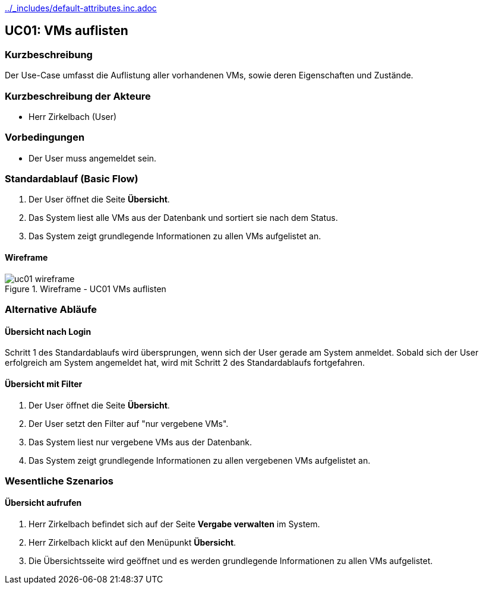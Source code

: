 //Nutzen Sie dieses Template als Grundlage für die Spezifikation *einzelner* Use-Cases. Diese lassen sich dann per Include in das Use-Case Model Dokument einbinden (siehe Beispiel dort).
ifndef::main-document[include::../_includes/default-attributes.inc.adoc[]]


== UC01: VMs auflisten

=== Kurzbeschreibung
//<Kurze Beschreibung des Use Case>
Der Use-Case umfasst die Auflistung aller vorhandenen VMs, sowie deren Eigenschaften und Zustände.

=== Kurzbeschreibung der Akteure
- Herr Zirkelbach (User)

=== Vorbedingungen
- Der User muss angemeldet sein.

=== Standardablauf (Basic Flow)
//Der Standardablauf definiert die Schritte für den Erfolgsfall ("Happy Path")
. Der User öffnet die Seite *Übersicht*.
. Das System liest alle VMs aus der Datenbank und sortiert sie nach dem Status.
. Das System zeigt grundlegende Informationen zu allen VMs aufgelistet an.

==== Wireframe
.Wireframe - UC01 VMs auflisten
image::uc01_wireframe.png[]

=== Alternative Abläufe
//Nutzen Sie alternative Abläufe für Fehlerfälle, Ausnahmen und Erweiterungen zum Standardablauf

==== Übersicht nach Login
Schritt 1 des Standardablaufs wird übersprungen, wenn sich der User gerade am System anmeldet. 
Sobald sich der User erfolgreich am System angemeldet hat, wird mit Schritt 2 des Standardablaufs fortgefahren.

// ==== Vergabe aus Übersicht heraus verwalten (Erweiterung)
//Wenn sich der User auf der Seite *Übersicht* befindet und eine bereits vergebene oder in Vorbereitung befindliche VM anklickt, dann
//. wird ein Symbol zum Editieren angezeigt.
//. Klickt der User auf das Symbol, so öffnet sich die Seite zur Verwaltung der Vergabe mit der entsprechenden VM vorausgewählt.

//[.big]##Wireframe##

//.Wireframe - UC01 Vergabe aufrufen
//image::uc01_wireframe_extension.png[]

==== Übersicht mit Filter
. Der User öffnet die Seite *Übersicht*.
. Der User setzt den Filter auf "nur vergebene VMs".
. Das System liest nur vergebene VMs aus der Datenbank.
. Das System zeigt grundlegende Informationen zu allen vergebenen VMs aufgelistet an.

=== Wesentliche Szenarios
//Szenarios sind konkrete Instanzen eines Use Case, d.h. mit einem konkreten Akteur und einem konkreten Durchlauf der o.g. Flows. Szenarios können als Vorstufe für die Entwicklung von Flows und/oder zu deren Validierung verwendet werden.

==== Übersicht aufrufen
. Herr Zirkelbach befindet sich auf der Seite *Vergabe verwalten* im System.
. Herr Zirkelbach klickt auf den Menüpunkt *Übersicht*.
. Die Übersichtsseite wird geöffnet und es werden grundlegende Informationen zu allen VMs aufgelistet.